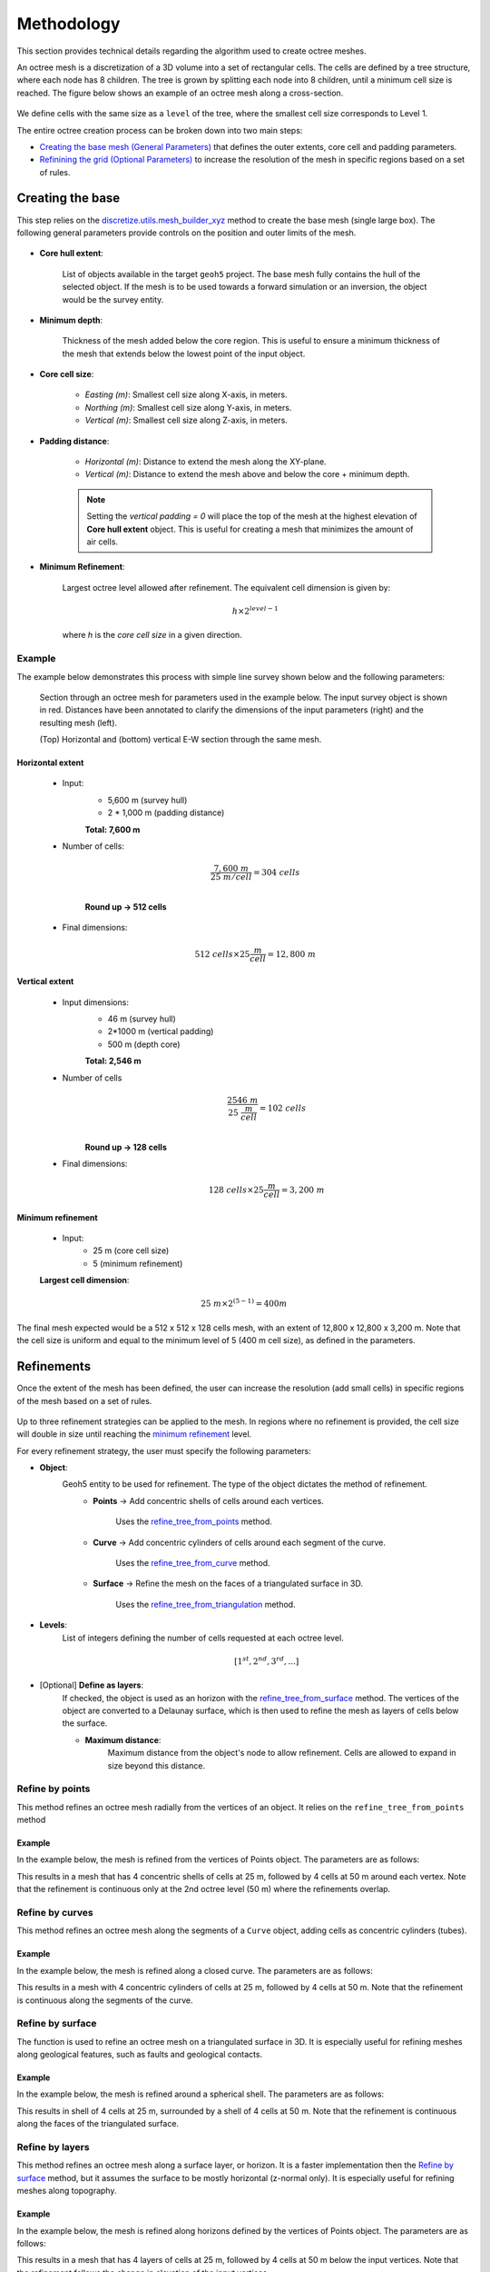 .. _methodology:

Methodology
===========

This section provides technical details regarding the algorithm used to create octree meshes.

An octree mesh is a discretization of a 3D volume into a set of rectangular cells. The cells are defined by a tree
structure, where each node has 8 children.
The tree is grown by splitting each node into 8 children, until a minimum cell size is reached.
The figure below shows an example of an octree mesh along a cross-section.

.. figure:: /images/octree_grid.png
    :width: 800

We define cells with the same size as a ``level`` of the tree, where the smallest cell size corresponds to Level 1.

The entire octree creation process can be broken down into two main steps:

- `Creating the base mesh (General Parameters) <mesh_creation>`_ that defines the outer extents, core cell and padding parameters.
- `Refinining the grid (Optional Parameters) <refinement>`_ to increase the resolution of the mesh in specific regions based on a set of rules.

.. _mesh_creation:

Creating the base
-----------------

This step relies on the
`discretize.utils.mesh_builder_xyz <http://discretize.simpeg.xyz/en/main/api/generated/discretize.utils.mesh_builder_xyz.html?highlight=xyz#discretize-utils-mesh-builder-xyz>`_
method to create the base mesh (single large box). The following general parameters provide controls on the position and
outer limits of the mesh.


.. figure:: /images/extent_parameters.png
    :width: 800

- **Core hull extent**:

    List of objects available in the target ``geoh5`` project. The base mesh fully contains the hull of the selected object.
    If the mesh is to be used towards a forward simulation or an inversion, the object would be the survey entity.

- **Minimum depth**:

    Thickness of the mesh added below the core region. This is useful to ensure
    a minimum thickness of the mesh that extends below the lowest point of the input object.

- **Core cell size**:

    - *Easting (m)*: Smallest cell size along X-axis, in meters.
    - *Northing (m)*: Smallest cell size along Y-axis, in meters.
    - *Vertical (m)*: Smallest cell size along Z-axis, in meters.

- **Padding distance**:

    - *Horizontal (m)*: Distance to extend the mesh along the XY-plane.
    - *Vertical (m)*: Distance to extend the mesh above and below the core + minimum depth.

    .. note::
        Setting the *vertical padding = 0* will place the top of the mesh at the highest elevation of **Core hull extent** object.
        This is useful for creating a mesh that minimizes the amount of air cells.

.. _mimimum_refinement:

- **Minimum Refinement**:

    Largest octree level allowed after refinement.
    The equivalent cell dimension is given by:

    .. math::

        h \times 2^{level - 1}

    where *h* is the *core cell size* in a given direction.

Example
^^^^^^^

The example below demonstrates this process with simple line survey shown below and the following parameters:

.. figure:: images/octree_padding_distance.png
   :class: with-border

   Section through an octree mesh for parameters used in the example below. The input survey object is shown in red.
   Distances have been annotated to clarify the dimensions of the input parameters (right) and the resulting mesh (left).

   (Top) Horizontal and (bottom) vertical E-W section through the same mesh.




Horizontal extent
#################

    - Input:
        - 5,600 m (survey hull)
        - 2 * 1,000 m (padding distance)

        **Total: 7,600 m**

    - Number of cells:

        .. math::

            \frac{7,600 \;m}{25 \; m/cell} = 304 \; cells \\

        **Round up -> 512 cells**

    - Final dimensions:

        .. math::

            512\;cells \times 25 \frac{m}{cell} = 12,800\;m


Vertical extent
###############

    - Input dimensions:
        - 46 m (survey hull)
        - 2*1000 m (vertical padding)
        - 500 m (depth core)

        **Total: 2,546 m**

    - Number of cells
        .. math::

            \frac{2546 \; m}{25\; \frac{m}{cell}} = 102\; cells \\

        **Round up -> 128 cells**

    - Final dimensions:
        .. math::

            128 \; cells \times 25 \frac{m}{cell} = 3,200\;m

Minimum refinement
##################

    - Input:
        - 25 m (core cell size)
        - 5 (minimum refinement)

    **Largest cell dimension**:

        .. math::

            25\;m \times 2^{(5-1)} = 400 m


The final mesh expected would be a 512 x 512 x 128 cells mesh, with an extent of 12,800 x 12,800 x 3,200 m. Note that the
cell size is uniform and equal to the minimum level of 5 (400 m cell size), as defined in the parameters.


.. _refinements:

Refinements
-----------

Once the extent of the mesh has been defined, the user can increase the resolution (add small cells) in specific regions of the mesh
based on a set of rules.

.. figure:: /images/ui_json_refinements.png
    :width: 800

Up to three refinement strategies can be applied to the mesh. In regions where no refinement is provided, the cell size will double in size until reaching
the `minimum refinement <minimum_refinement>`_ level.

For every refinement strategy, the user must specify the following parameters:

- **Object**:
    Geoh5 entity to be used for refinement. The type of the object dictates the method of refinement.
        - **Points** -> Add concentric shells of cells around each vertices.

            Uses the `refine_tree_from_points <refine_points>`_ method.
        - **Curve** -> Add concentric cylinders of cells around each segment of the curve.

            Uses the `refine_tree_from_curve <refine_curve>`_ method.
        - **Surface** -> Refine the mesh on the faces of a triangulated surface in 3D.

            Uses the `refine_tree_from_triangulation <refine_triangulation>`_ method.

- **Levels**:
    List of integers defining the number of cells requested at each octree level.

    .. math::
        [1^{st}, 2^{nd}, 3^{rd}, ...]

- [Optional] **Define as layers**:
    If checked, the object is used as an horizon with the `refine_tree_from_surface <refine_surface>`_ method.
    The vertices of the object are converted to a Delaunay surface, which is then used to refine the mesh as
    layers of cells below the surface.

    - **Maximum distance**:
        Maximum distance from the object's node to allow refinement.
        Cells are allowed to expand in size beyond this distance.

.. _refine_points:

Refine by points
^^^^^^^^^^^^^^^^

This method refines an octree mesh radially from the vertices of an object. It relies on the ``refine_tree_from_points`` method

.. automethod:: octree_creation_app.driver.OctreeDriver.refine_tree_from_points


Example
#######

In the example below, the mesh is refined from the vertices of Points object. The parameters are as follows:


.. image:: images/octree_radial.png
  :width: 800
  :alt: radial


This results in a mesh that has 4 concentric shells of cells at 25 m, followed by 4 cells at 50 m around each vertex.
Note that the refinement is continuous only at the 2nd octree level (50 m) where the refinements overlap.

.. _refine_curve:

Refine by curves
^^^^^^^^^^^^^^^^

This method refines an octree mesh along the segments of a ``Curve`` object, adding cells as concentric cylinders (tubes).

.. automethod:: octree_creation_app.driver.OctreeDriver.refine_tree_from_curve

Example
#######

In the example below, the mesh is refined along a closed curve. The parameters are as follows:


.. image:: images/octree_curve.png
  :width: 800
  :alt: radial

This results in a mesh with 4 concentric cylinders of cells at 25 m, followed by 4 cells at 50 m.
Note that the refinement is continuous along the segments of the curve.

.. _refine_triangulation:

Refine by surface
^^^^^^^^^^^^^^^^^

The function is used to refine an octree mesh on a triangulated surface in 3D. It is
especially useful for refining meshes along geological features, such as faults and geological contacts.


.. automethod:: octree_creation_app.driver.OctreeDriver.refine_tree_from_triangulation

Example
#######

In the example below, the mesh is refined around a spherical shell. The parameters are as follows:


.. image:: images/octree_surface.png
  :width: 800
  :alt: radial

This results in shell of 4 cells at 25 m, surrounded by a shell of 4 cells at 50 m. Note that the
refinement is continuous along the faces of the triangulated surface.

.. _refine_surface:

Refine by layers
^^^^^^^^^^^^^^^^

This method refines an octree mesh along a surface layer, or horizon. It is a faster
implementation then the `Refine by surface <_refine_triangulation>`_ method, but it assumes the surface
to be mostly horizontal (z-normal only). It is especially useful for refining meshes along topography.

.. automethod:: octree_creation_app.driver.OctreeDriver.refine_tree_from_surface


Example
#######

In the example below, the mesh is refined along horizons defined by the vertices of Points object.
The parameters are as follows:

.. image:: images/octree_layer.png
  :width: 800
  :alt: surface

This results in a mesh that has 4 layers of cells at 25 m, followed by 4 cells at 50 m below the input vertices.
Note that the refinement follows the change in elevation of the input vertices.
